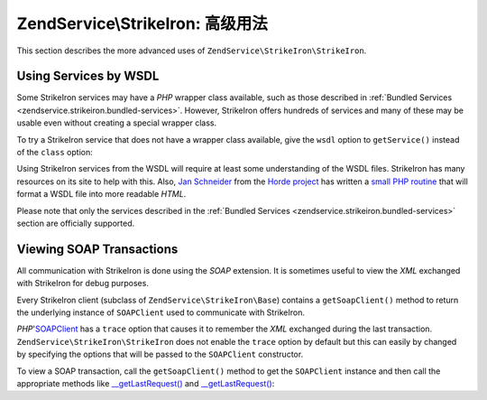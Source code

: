 .. _zendservice.strikeiron.advanced-uses:

ZendService\\StrikeIron: 高级用法
======================================

This section describes the more advanced uses of ``ZendService\StrikeIron\StrikeIron``.

.. _zendservice.strikeiron.advanced-uses.services-by-wsdl:

Using Services by WSDL
----------------------

Some StrikeIron services may have a *PHP* wrapper class available, such as those described in :ref:`Bundled
Services <zendservice.strikeiron.bundled-services>`. However, StrikeIron offers hundreds of services and many of
these may be usable even without creating a special wrapper class.

To try a StrikeIron service that does not have a wrapper class available, give the ``wsdl`` option to
``getService()`` instead of the ``class`` option:

.. code-block:: php
   :linenos:

   $strikeIron = new ZendService\StrikeIron\StrikeIron(array('username' => 'your-username',
                                                   'password' => 'your-password'));

   // Get a generic client to the Reverse Phone Lookup service
   $phone = $strikeIron->getService(
       array('wsdl' => 'http://ws.strikeiron.com/ReversePhoneLookup?WSDL')
   );

   $result = $phone->lookup(array('Number' => '(408) 253-8800'));
   echo $result->listingName;

   // Zend Technologies USA Inc

Using StrikeIron services from the WSDL will require at least some understanding of the WSDL files. StrikeIron has
many resources on its site to help with this. Also, `Jan Schneider`_ from the `Horde project`_ has written a `small
PHP routine`_ that will format a WSDL file into more readable *HTML*.

Please note that only the services described in the :ref:`Bundled Services
<zendservice.strikeiron.bundled-services>` section are officially supported.

.. _zendservice.strikeiron.viewing-soap-transactions:

Viewing SOAP Transactions
-------------------------

All communication with StrikeIron is done using the *SOAP* extension. It is sometimes useful to view the *XML*
exchanged with StrikeIron for debug purposes.

Every StrikeIron client (subclass of ``ZendService\StrikeIron\Base``) contains a ``getSoapClient()`` method to
return the underlying instance of ``SOAPClient`` used to communicate with StrikeIron.

*PHP*'`SOAPClient`_ has a ``trace`` option that causes it to remember the *XML* exchanged during the last
transaction. ``ZendService\StrikeIron\StrikeIron`` does not enable the ``trace`` option by default but this can easily by
changed by specifying the options that will be passed to the ``SOAPClient`` constructor.

To view a SOAP transaction, call the ``getSoapClient()`` method to get the ``SOAPClient`` instance and then call
the appropriate methods like `\__getLastRequest()`_ and `\__getLastRequest()`_:

.. code-block:: php
   :linenos:

   $strikeIron =
       new ZendService\StrikeIron\StrikeIron(array('username' => 'your-username',
                                         'password' => 'your-password',
                                         'options'  => array('trace' => true)));

   // Get a client for the Sales & Use Tax Basic service
   $taxBasic = $strikeIron->getService(array('class' => 'SalesUseTaxBasic'));

   // Perform a method call
   $taxBasic->getTaxRateCanada(array('province' => 'ontario'));

   // Get SOAPClient instance and view XML
   $soapClient = $taxBasic->getSoapClient();
   echo $soapClient->__getLastRequest();
   echo $soapClient->__getLastResponse();



.. _`Jan Schneider`: http://janschneider.de
.. _`Horde project`: http://horde.org
.. _`small PHP routine`: http://janschneider.de/news/25/268
.. _`SOAPClient`: http://www.php.net/manual/en/function.soap-soapclient-construct.php
.. _`\__getLastRequest()`: http://www.php.net/manual/en/function.soap-soapclient-getlastresponse.php
